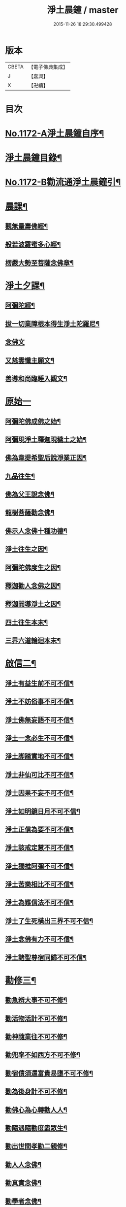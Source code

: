 #+TITLE: 淨土晨鐘 / master
#+DATE: 2015-11-26 18:29:30.499428
* 版本
 |     CBETA|【電子佛典集成】|
 |         J|【嘉興】    |
 |         X|【卍續】    |

* 目次
* [[file:KR6p0091_001.txt::001-0032a1][No.1172-A淨土晨鐘自序¶]]
* [[file:KR6p0091_001.txt::0033c2][淨土晨鐘目錄¶]]
* [[file:KR6p0091_001.txt::0035b1][No.1172-B勸流通淨土晨鐘引¶]]
* [[file:KR6p0091_001.txt::0035c5][晨課¶]]
** [[file:KR6p0091_001.txt::0035c11][觀無量壽佛經¶]]
** [[file:KR6p0091_001.txt::0036a9][般若波羅蜜多心經¶]]
** [[file:KR6p0091_001.txt::0036a24][楞嚴大勢至菩薩念佛章¶]]
* [[file:KR6p0091_001.txt::0036b17][淨土夕課¶]]
** [[file:KR6p0091_001.txt::0036b21][阿彌陀經¶]]
** [[file:KR6p0091_001.txt::0037c21][拔一切業障根本得生淨土陀羅尼¶]]
** [[file:KR6p0091_001.txt::0037c24][念佛文]]
** [[file:KR6p0091_001.txt::0038b23][又慈雲懺主願文¶]]
** [[file:KR6p0091_001.txt::0038c9][善導和尚臨睡入觀文¶]]
* [[file:KR6p0091_001.txt::0038c18][原始一]]
** [[file:KR6p0091_001.txt::0039a7][阿彌陀佛成佛之始¶]]
** [[file:KR6p0091_001.txt::0039a16][阿彌現淨土釋迦現穢土之始¶]]
** [[file:KR6p0091_001.txt::0039a24][佛為韋提希聖后說淨業正因¶]]
** [[file:KR6p0091_001.txt::0039b13][九品往生¶]]
** [[file:KR6p0091_001.txt::0040a4][佛為父王說念佛¶]]
** [[file:KR6p0091_001.txt::0040a14][龍樹菩薩勸念佛¶]]
** [[file:KR6p0091_001.txt::0040a23][佛示人念佛十種功德¶]]
** [[file:KR6p0091_001.txt::0040b13][淨土往生之因¶]]
** [[file:KR6p0091_001.txt::0040c5][阿彌陀佛度生之因¶]]
** [[file:KR6p0091_001.txt::0041a15][釋迦勸人念佛之因¶]]
** [[file:KR6p0091_001.txt::0041b5][釋迦開導淨土之因¶]]
** [[file:KR6p0091_001.txt::0041c6][四土往生本末¶]]
** [[file:KR6p0091_001.txt::0042b2][三界六道輪迴本末¶]]
* [[file:KR6p0091_002.txt::002-0042c5][啟信二¶]]
** [[file:KR6p0091_002.txt::002-0042c15][淨土有益生前不可不信¶]]
** [[file:KR6p0091_002.txt::0043a15][淨土不妨俗事不可不信¶]]
** [[file:KR6p0091_002.txt::0043b8][淨土佛無妄語不可不信¶]]
** [[file:KR6p0091_002.txt::0043c3][淨土一念必生不可不信¶]]
** [[file:KR6p0091_002.txt::0043c19][淨土脚踏實地不可不信¶]]
** [[file:KR6p0091_002.txt::0044b2][淨土非仙可比不可不信¶]]
** [[file:KR6p0091_002.txt::0044b20][淨土因果不妄不可不信¶]]
** [[file:KR6p0091_002.txt::0044c24][淨土如明鏡日月不可不信¶]]
** [[file:KR6p0091_002.txt::0045a13][淨土正信為要不可不信¶]]
** [[file:KR6p0091_002.txt::0045c12][淨土該戒定慧不可不信¶]]
** [[file:KR6p0091_002.txt::0046a9][淨土獨推阿彌不可不信¶]]
** [[file:KR6p0091_002.txt::0046b8][淨土苦樂相比不可不信¶]]
** [[file:KR6p0091_002.txt::0046c6][淨土為難信法不可不信¶]]
** [[file:KR6p0091_002.txt::0047a5][淨土了生死橫出三界不可不信¶]]
** [[file:KR6p0091_002.txt::0047a24][淨土念佛有力不可不信¶]]
** [[file:KR6p0091_002.txt::0047c4][淨土諸聖尊宿同歸不可不信¶]]
* [[file:KR6p0091_003.txt::003-0048b3][勸修三¶]]
** [[file:KR6p0091_003.txt::003-0048b23][勸急辨大事不可不修¶]]
** [[file:KR6p0091_003.txt::0048c24][勸活物活計不可不修¶]]
** [[file:KR6p0091_003.txt::0049a19][勸神隨業往不可不修¶]]
** [[file:KR6p0091_003.txt::0049b20][勸兜率不如西方不可不修¶]]
** [[file:KR6p0091_003.txt::0049c6][勸宿債須還富貴易墮不可不修¶]]
** [[file:KR6p0091_003.txt::0050a5][勸為後身計不可不修¶]]
** [[file:KR6p0091_003.txt::0050b3][勸佛心為心轉勸人人¶]]
** [[file:KR6p0091_003.txt::0050b22][勸隨遇隨勸度盡眾生¶]]
** [[file:KR6p0091_003.txt::0050c18][勸出世間孝勸二親修¶]]
** [[file:KR6p0091_003.txt::0051a4][勸人人念佛¶]]
** [[file:KR6p0091_003.txt::0051a23][勸真實念佛¶]]
** [[file:KR6p0091_003.txt::0051b12][勸學者念佛¶]]
* [[file:KR6p0091_004.txt::004-0052a18][念佛法門四¶]]
** [[file:KR6p0091_004.txt::0052b18][十聲念佛誦偈法門¶]]
** [[file:KR6p0091_004.txt::0052c10][十氣十念法門¶]]
** [[file:KR6p0091_004.txt::0052c17][六時晨昏念佛法門¶]]
** [[file:KR6p0091_004.txt::0053a8][懺罪念佛法門¶]]
** [[file:KR6p0091_004.txt::0053a16][一相念佛三昧法門¶]]
** [[file:KR6p0091_004.txt::0053b2][攝心調息念佛三昧法門¶]]
** [[file:KR6p0091_004.txt::0053b24][參禪念佛三昧法門]]
** [[file:KR6p0091_004.txt::0053c23][總論持名念佛¶]]
** [[file:KR6p0091_004.txt::0054a24][總論念佛事理一念¶]]
** [[file:KR6p0091_004.txt::0054c6][禮念時觀想法門¶]]
** [[file:KR6p0091_004.txt::0054c18][觀想佛毫法門¶]]
** [[file:KR6p0091_004.txt::0055a11][一心三觀念佛三昧法門¶]]
** [[file:KR6p0091_004.txt::0055b8][論約心觀佛¶]]
** [[file:KR6p0091_004.txt::0055c4][論一心三觀¶]]
** [[file:KR6p0091_004.txt::0056a9][論圓修三觀生四淨土¶]]
* [[file:KR6p0091_005.txt::005-0056c3][功行法門五¶]]
** [[file:KR6p0091_005.txt::0057a4][孝養父母正因¶]]
** [[file:KR6p0091_005.txt::0057b2][慈心不殺正因¶]]
** [[file:KR6p0091_005.txt::0057c16][持戒十善正因¶]]
** [[file:KR6p0091_005.txt::0059a24][發菩提心正因¶]]
** [[file:KR6p0091_005.txt::0059b13][讀誦大乘正因¶]]
** [[file:KR6p0091_005.txt::0059c6][淨心行善正因¶]]
** [[file:KR6p0091_005.txt::0060a9][奉行眾善正因¶]]
** [[file:KR6p0091_005.txt::0060b16][布施正因¶]]
** [[file:KR6p0091_005.txt::0060c12][方便利人助修¶]]
** [[file:KR6p0091_005.txt::0061a3][廉儉助修¶]]
** [[file:KR6p0091_005.txt::0061a22][不妄取財助修¶]]
** [[file:KR6p0091_005.txt::0061b16][省口腹淫慾助修¶]]
** [[file:KR6p0091_005.txt::0061c6][兼福慧助修¶]]
** [[file:KR6p0091_005.txt::0061c19][不慕尊榮不辭輕蔑助修¶]]
** [[file:KR6p0091_005.txt::0062a9][禮懺助修¶]]
** [[file:KR6p0091_005.txt::0062a24][施食助修¶]]
** [[file:KR6p0091_005.txt::0062b19][放生助修¶]]
** [[file:KR6p0091_005.txt::0062c19][居官助修¶]]
* [[file:KR6p0091_006.txt::006-0063a17][䇿進六¶]]
** [[file:KR6p0091_006.txt::0063b12][䇿願力¶]]
** [[file:KR6p0091_006.txt::0063c20][䇿勇猛精進¶]]
** [[file:KR6p0091_006.txt::0064c19][䇿攝心悟心¶]]
** [[file:KR6p0091_006.txt::0065a22][䇿三種念佛成佛¶]]
** [[file:KR6p0091_006.txt::0065b16][䇿出家人一心正念¶]]
** [[file:KR6p0091_006.txt::0066b4][䇿在家人一心正念¶]]
** [[file:KR6p0091_006.txt::0066c19][䇿老者病者一心正念¶]]
* [[file:KR6p0091_007.txt::007-0067c3][飭終七¶]]
** [[file:KR6p0091_007.txt::0068a3][飭臨終往生正念¶]]
** [[file:KR6p0091_007.txt::0068b20][飭臨終三疑四關¶]]
** [[file:KR6p0091_007.txt::0068c21][飭十念往生¶]]
** [[file:KR6p0091_007.txt::0069a24][飭父母往生¶]]
** [[file:KR6p0091_007.txt::0069b7][飭眷屬往生¶]]
** [[file:KR6p0091_007.txt::0069b22][飭護病者¶]]
** [[file:KR6p0091_007.txt::0069c5][飭自念佛度冤親¶]]
** [[file:KR6p0091_007.txt::0069c14][飭臨終請眾念佛¶]]
** [[file:KR6p0091_007.txt::0069c21][飭未終思終念佛¶]]
* [[file:KR6p0091_008.txt::008-0070c3][正辨八¶]]
** [[file:KR6p0091_008.txt::008-0070c19][辨生淨土救眾生為易行道¶]]
** [[file:KR6p0091_008.txt::0071a22][辨見性悟道勿輕淨土¶]]
** [[file:KR6p0091_008.txt::0071b13][辨不修淨土五惑¶]]
** [[file:KR6p0091_008.txt::0071c19][辨禪淨同歸勿空談理性而廢事相¶]]
** [[file:KR6p0091_008.txt::0072b6][辨念佛有益參禪¶]]
** [[file:KR6p0091_008.txt::0072b15][辨禪宗淨土遲速¶]]
** [[file:KR6p0091_008.txt::0072c2][辨得悟正宜往生¶]]
** [[file:KR6p0091_008.txt::0072c11][辨心境非二淨土不可言無¶]]
** [[file:KR6p0091_008.txt::0072c24][辨淨土專志西方]]
** [[file:KR6p0091_008.txt::0073a10][辨念佛修觀非執着取相¶]]
** [[file:KR6p0091_008.txt::0073a20][辨念佛不可輕視¶]]
** [[file:KR6p0091_008.txt::0073b4][辨參究念佛¶]]
** [[file:KR6p0091_008.txt::0073b14][辨念佛融通宗教¶]]
** [[file:KR6p0091_008.txt::0073b22][辨念佛心性身名¶]]
** [[file:KR6p0091_008.txt::0073c10][辨理事非二心¶]]
** [[file:KR6p0091_008.txt::0073c17][辨宜繁宜簡¶]]
** [[file:KR6p0091_008.txt::0074a3][辨往生早暮功決不虗¶]]
** [[file:KR6p0091_008.txt::0074a8][辨一念往生¶]]
** [[file:KR6p0091_008.txt::0074a18][辨念力重大¶]]
** [[file:KR6p0091_008.txt::0074b12][辨業性本空¶]]
** [[file:KR6p0091_008.txt::0074b22][辨心量廣大淨土非遠¶]]
** [[file:KR6p0091_008.txt::0074c14][辨自心佛現¶]]
** [[file:KR6p0091_008.txt::0074c22][辨不往而往無生而生¶]]
** [[file:KR6p0091_008.txt::0075a9][辨欣厭取捨¶]]
** [[file:KR6p0091_008.txt::0075b10][辨不信佛論¶]]
** [[file:KR6p0091_008.txt::0076c19][附王載生佛法入中國考¶]]
* [[file:KR6p0091_009.txt::009-0077b3][了俗九¶]]
** [[file:KR6p0091_009.txt::009-0077b19][了色身之妄¶]]
** [[file:KR6p0091_009.txt::0079a6][了世染之妄¶]]
** [[file:KR6p0091_009.txt::0080a7][了富貴之妄¶]]
** [[file:KR6p0091_009.txt::0080b8][了浮生之妄¶]]
** [[file:KR6p0091_009.txt::0080c10][了生死之妄¶]]
** [[file:KR6p0091_009.txt::0082a2][了物緣之妄¶]]
** [[file:KR6p0091_009.txt::0082c3][了心念之妄¶]]
** [[file:KR6p0091_009.txt::0083a19][了邪教之妄¶]]
** [[file:KR6p0091_009.txt::0084a20][附破寄庫無益¶]]
** [[file:KR6p0091_009.txt::0084b4][附誦經三戒¶]]
* [[file:KR6p0091_010.txt::010-0084b16][持驗十¶]]
** [[file:KR6p0091_010.txt::0084c18][比丘往生¶]]
** [[file:KR6p0091_010.txt::0091b10][宰官往生¶]]
** [[file:KR6p0091_010.txt::0093c22][附念佛出獄三則¶]]
** [[file:KR6p0091_010.txt::0094b15][士民往生¶]]
** [[file:KR6p0091_010.txt::0095c6][尼僧往生¶]]
** [[file:KR6p0091_010.txt::0096a2][婦女往生¶]]
** [[file:KR6p0091_010.txt::0097b21][附惡人往生¶]]
** [[file:KR6p0091_010.txt::0098a17][附物類往生¶]]
* 卷
** [[file:KR6p0091_001.txt][淨土晨鐘 1]]
** [[file:KR6p0091_002.txt][淨土晨鐘 2]]
** [[file:KR6p0091_003.txt][淨土晨鐘 3]]
** [[file:KR6p0091_004.txt][淨土晨鐘 4]]
** [[file:KR6p0091_005.txt][淨土晨鐘 5]]
** [[file:KR6p0091_006.txt][淨土晨鐘 6]]
** [[file:KR6p0091_007.txt][淨土晨鐘 7]]
** [[file:KR6p0091_008.txt][淨土晨鐘 8]]
** [[file:KR6p0091_009.txt][淨土晨鐘 9]]
** [[file:KR6p0091_010.txt][淨土晨鐘 10]]
